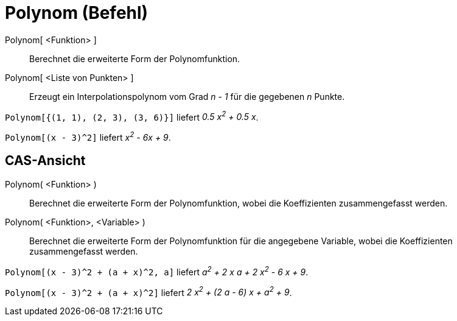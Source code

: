 = Polynom (Befehl)
:page-en: commands/Polynomial_Command
ifdef::env-github[:imagesdir: /de/modules/ROOT/assets/images]

Polynom[ <Funktion> ]::
  Berechnet die erweiterte Form der Polynomfunktion.
Polynom[ <Liste von Punkten> ]::
  Erzeugt ein Interpolationspolynom vom Grad _n - 1_ für die gegebenen _n_ Punkte.

[EXAMPLE]
====

`++Polynom[{(1, 1), (2, 3), (3, 6)}]++` liefert _0.5 x^2^ + 0.5 x_.

====

[EXAMPLE]
====

`++Polynom[(x - 3)^2]++` liefert _x^2^ - 6x + 9_.

====

== CAS-Ansicht

Polynom( <Funktion> )::
  Berechnet die erweiterte Form der Polynomfunktion, wobei die Koeffizienten zusammengefasst werden.
Polynom( <Funktion>, <Variable> )::
  Berechnet die erweiterte Form der Polynomfunktion für die angegebene Variable, wobei die Koeffizienten zusammengefasst
  werden.

[EXAMPLE]
====

`++Polynom[(x - 3)^2 + (a + x)^2, a]++` liefert _a^2^ + 2 x a + 2 x^2^ - 6 x + 9_.

====

[EXAMPLE]
====

`++Polynom[(x - 3)^2 + (a + x)^2]++` liefert _2 x^2^ + (2 a - 6) x + a^2^ + 9_.

====
